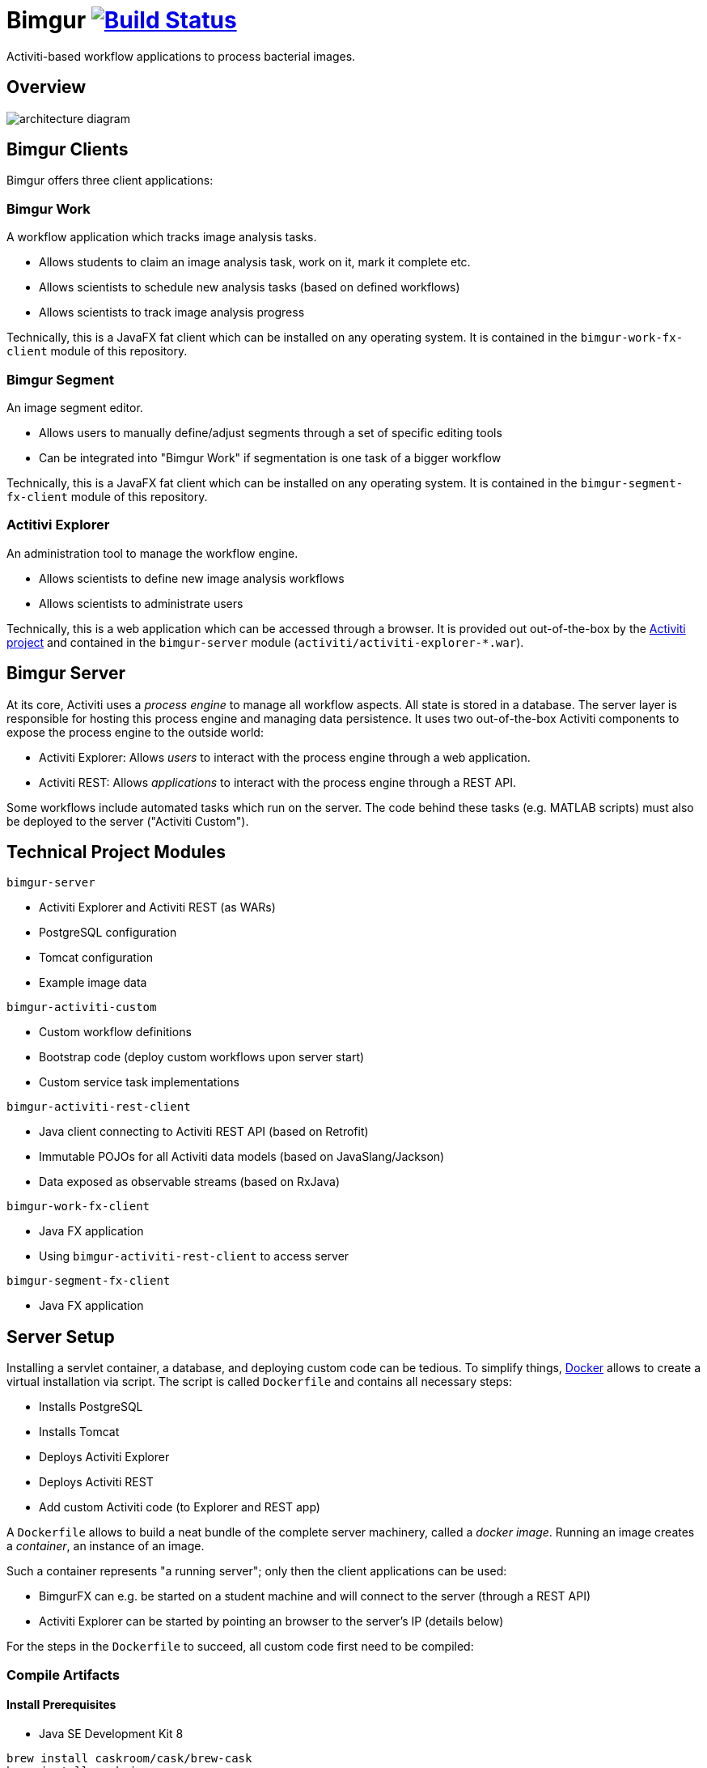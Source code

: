 # Bimgur image:https://travis-ci.org/bimgur/bimgur.svg?branch=master["Build Status", link="https://travis-ci.org/bimgur/bimgur"]

Activiti-based workflow applications to process bacterial images.

## Overview

image:architecture-diagram.png[]

## Bimgur Clients

Bimgur offers three client applications:

### Bimgur Work

A workflow application which tracks image analysis tasks.

* Allows students to claim an image analysis task, work on it, mark it complete etc.
* Allows scientists to schedule new analysis tasks (based on defined workflows)
* Allows scientists to track image analysis progress

Technically, this is a JavaFX fat client which can be installed on any operating system.
It is contained in the `bimgur-work-fx-client` module of this repository.

### Bimgur Segment

An image segment editor.

* Allows users to manually define/adjust segments through a set of specific editing tools
* Can be integrated into "Bimgur Work" if segmentation is one task of a bigger workflow

Technically, this is a JavaFX fat client which can be installed on any operating system.
It is contained in the `bimgur-segment-fx-client` module of this repository.

### Actitivi Explorer

An administration tool to manage the workflow engine.

* Allows scientists to define new image analysis workflows
* Allows scientists to administrate users

Technically, this is a web application which can be accessed through a browser.
It is provided out out-of-the-box by the http://activiti.org[Activiti project] and contained in the `bimgur-server` module (`activiti/activiti-explorer-*.war`).

## Bimgur Server

At its core, Activiti uses a _process engine_ to manage all workflow aspects.
All state is stored in a database.
The server layer is responsible for hosting this process engine and managing data persistence.
It uses two out-of-the-box Activiti components to expose the process engine to the outside world:

* Activiti Explorer: Allows _users_ to interact with the process engine through a web application.
* Activiti REST: Allows _applications_ to interact with the process engine through a REST API.

Some workflows include automated tasks which run on the server.
The code behind these tasks (e.g. MATLAB scripts) must also be deployed to the server ("Activiti Custom").

## Technical Project Modules

`bimgur-server`

* Activiti Explorer and Activiti REST (as WARs)
* PostgreSQL configuration
* Tomcat configuration
* Example image data

`bimgur-activiti-custom`

* Custom workflow definitions
* Bootstrap code (deploy custom workflows upon server start)
* Custom service task implementations

`bimgur-activiti-rest-client`

* Java client connecting to Activiti REST API (based on Retrofit)
* Immutable POJOs for all Activiti data models (based on JavaSlang/Jackson)
* Data exposed as observable streams (based on RxJava)

`bimgur-work-fx-client`

* Java FX application
* Using `bimgur-activiti-rest-client` to access server

`bimgur-segment-fx-client`

* Java FX application

## Server Setup

Installing a servlet container, a database, and deploying custom code can be tedious.
To simplify things, https://www.docker.com[Docker] allows to create a virtual installation via script.
The script is called `Dockerfile` and contains all necessary steps:

* Installs PostgreSQL
* Installs Tomcat
* Deploys Activiti Explorer
* Deploys Activiti REST
* Add custom Activiti code (to Explorer and REST app)

A `Dockerfile` allows to build a neat bundle of the complete server machinery, called a _docker image_.
Running an image creates a _container_, an instance of an image.

Such a container represents "a running server"; only then the client applications can be used:

* BimgurFX can e.g. be started on a student machine and will connect to the server (through a REST API)
* Activiti Explorer can be started by pointing an browser to the server's IP (details below)

For the steps in the `Dockerfile` to succeed, all custom code first need to be compiled:

### Compile Artifacts

#### Install Prerequisites

* Java SE Development Kit 8

```
brew install caskroom/cask/brew-cask
brew install cask java
```

#### Compile Bimgur Artifacts via SBT

From the root directory (where this README is contained):

```
./gradlew build
```

### Deploy Docker Container

#### Install Docker Machine

http://stackoverflow.com/questions/32744780/install-docker-toolbox-on-a-mac-via-command-line[OSX via Homebrew]:

```
# Install Cask
brew install caskroom/cask/brew-cask

# Install docker toolbox
brew cask install docker-toolbox

# Create the docker machine
docker-machine create --driver "virtualbox" default

# Start the docker machine
docker-machine start default

# Allows the docker commands to be used in the terminal
docker-machine env
```

For other options: https://docs.docker.com/machine/get-started

#### Run Bimgur Docker Container

Creating a docker container is a two step process:

* Building an image
* Running a container (i.e. an instance of a pre-built image)

##### Build image

```
docker build --tag=bimgur .
```

##### Run container

```
docker run
  -it
  -p 8080:8080
  -v /local/path/to/bimgur/server/data:/data
  bimgur
```

WARNING: Local paths must be specified as *absolute* paths

## Run Bimgur Clients

### Run Bimgur Work

Launch `BimgurWorkApplication` from your IDE or via Gradle:

`./gradlew :bimgur-work-fx-client:run`

### Run Bimgur Segment

TODO

### Run Activiti Explorer

From any browser:

```
http://localhost:8080/activiti-explorer
```

WARNING: On OSX, `localhost` will not work. Run `docker-machine ip` to find out your docker host IP.

The following demo users exist for testing:

* kermit/kermit (Admin)
* gonzo/gonzo (Manager)
* fozzie/fozzie (User)
